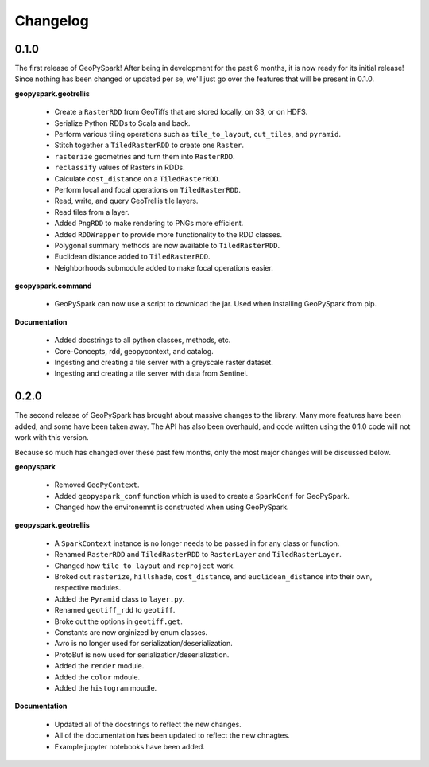 Changelog
==========

0.1.0
------

The first release of GeoPySpark! After being in development for the past 6
months, it is now ready for its initial release! Since nothing has been changed
or updated per se, we'll just go over the features that will be present in
0.1.0.


**geopyspark.geotrellis**

 - Create a ``RasterRDD`` from GeoTiffs that are stored locally, on S3, or on
   HDFS.
 - Serialize Python RDDs to Scala and back.
 - Perform various tiling operations such as ``tile_to_layout``, ``cut_tiles``,
   and ``pyramid``.
 - Stitch together a ``TiledRasterRDD`` to create one ``Raster``.
 - ``rasterize`` geometries and turn them into ``RasterRDD``.
 - ``reclassify`` values of Rasters in RDDs.
 - Calculate ``cost_distance`` on a ``TiledRasterRDD``.
 - Perform local and focal operations on ``TiledRasterRDD``.
 - Read, write, and query GeoTrellis tile layers.
 - Read tiles from a layer.
 - Added ``PngRDD`` to make rendering to PNGs more efficient.
 - Added ``RDDWrapper`` to provide more functionality to the RDD classes.
 - Polygonal summary methods are now available to ``TiledRasterRDD``.
 - Euclidean distance added to ``TiledRasterRDD``.
 - Neighborhoods submodule added to make focal operations easier.

**geopyspark.command**

 - GeoPySpark can now use a script to download the jar.
   Used when installing GeoPySpark from pip.

**Documentation**

 - Added docstrings to all python classes, methods, etc.
 - Core-Concepts, rdd, geopycontext, and catalog.
 - Ingesting and creating a tile server with a greyscale raster dataset.
 - Ingesting and creating a tile server with data from Sentinel.


0.2.0
-----

The second release of GeoPySpark has brought about massive changes to the
library. Many more features have been added, and some have been taken away. The
API has also been overhauld, and code written using the 0.1.0 code will not work
with this version.

Because so much has changed over these past few months, only the most major
changes will be discussed below.


**geopyspark**

  - Removed ``GeoPyContext``.
  - Added ``geopyspark_conf`` function which is used to create a ``SparkConf`` for
    GeoPySpark.
  - Changed how the environemnt is constructed when using GeoPySpark.

**geopyspark.geotrellis**

  - A ``SparkContext`` instance is no longer needs to be passed in for any class
    or function.
  - Renamed ``RasterRDD`` and ``TiledRasterRDD`` to ``RasterLayer`` and
    ``TiledRasterLayer``.
  - Changed how ``tile_to_layout`` and ``reproject`` work.
  - Broked out ``rasterize``, ``hillshade``, ``cost_distance``, and
    ``euclidean_distance`` into their own, respective modules.
  - Added the ``Pyramid`` class to ``layer.py``.
  - Renamed ``geotiff_rdd`` to ``geotiff``.
  - Broke out the options in ``geotiff.get``.
  - Constants are now orginized by enum classes.
  - Avro is no longer used for serialization/deserialization.
  - ProtoBuf is now used for serialization/deserialization.
  - Added the ``render`` module.
  - Added the ``color`` mdoule.
  - Added the ``histogram`` moudle.

**Documentation**

  - Updated all of the docstrings to reflect the new changes.
  - All of the documentation has been updated to reflect the new chnagtes.
  - Example jupyter notebooks have been added.
